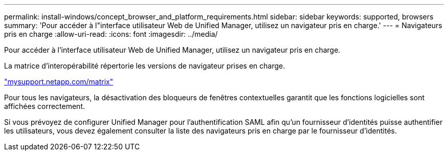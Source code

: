 ---
permalink: install-windows/concept_browser_and_platform_requirements.html 
sidebar: sidebar 
keywords: supported, browsers 
summary: 'Pour accéder à l"interface utilisateur Web de Unified Manager, utilisez un navigateur pris en charge.' 
---
= Navigateurs pris en charge
:allow-uri-read: 
:icons: font
:imagesdir: ../media/


[role="lead"]
Pour accéder à l'interface utilisateur Web de Unified Manager, utilisez un navigateur pris en charge.

La matrice d'interopérabilité répertorie les versions de navigateur prises en charge.

http://mysupport.netapp.com/matrix["mysupport.netapp.com/matrix"^]

Pour tous les navigateurs, la désactivation des bloqueurs de fenêtres contextuelles garantit que les fonctions logicielles sont affichées correctement.

Si vous prévoyez de configurer Unified Manager pour l'authentification SAML afin qu'un fournisseur d'identités puisse authentifier les utilisateurs, vous devez également consulter la liste des navigateurs pris en charge par le fournisseur d'identités.
